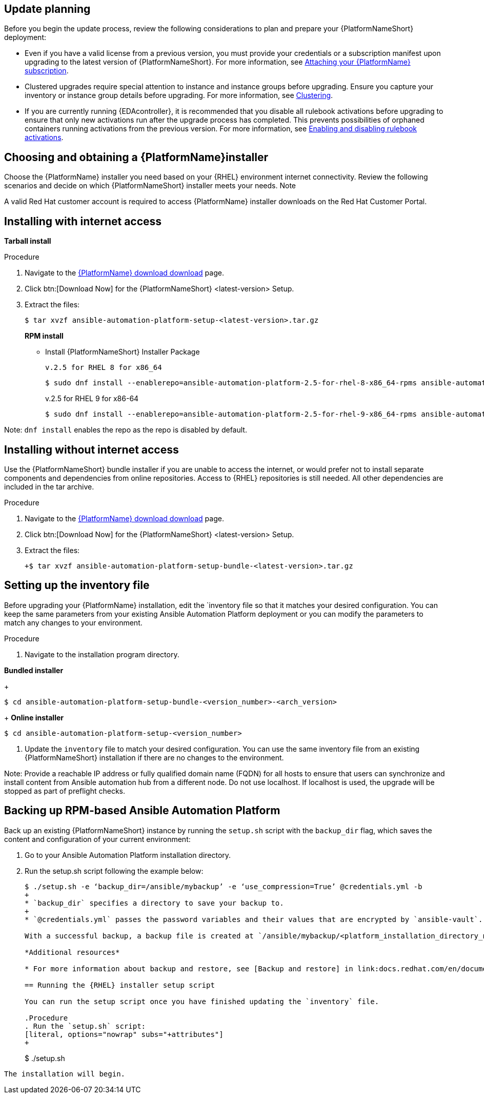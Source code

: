 [id="proc-update-aap-rpm"]

== Update planning

Before you begin the update process, review the following considerations to plan and prepare your {PlatformNameShort} deployment:

* Even if you have a valid license from a previous version, you must provide your credentials or a subscription manifest upon upgrading to the latest version of {PlatformNameShort}. For more information, see link:docs.redhat.com/en/documentation/{PlatformName}/2.5/html/access_management_and_authentication/assembly-gateway-licensing#proc-attaching-subscriptions[Attaching your {PlatformName} subscription].

* Clustered upgrades require special attention to instance and instance groups before upgrading. Ensure you capture your inventory or instance group details before upgrading. For more information, see link:docs.redhat.com/en/documentation/{PlatformName}/2.5/html-single/configuring_automation_execution/index#controller-clustering[Clustering].

* If you are currently running {EDAcontroller}, it is recommended that you disable all rulebook activations before upgrading to ensure that only new activations run after the upgrade process has completed. This prevents possibilities of orphaned containers running activations from the previous version. For more information, see link:docs.redhat.com/en/documentation/{PlatformName}/2.5/html-single/using_automation_decisions/index#eda-enable-rulebook-activations[Enabling and disabling rulebook activations].

== Choosing and obtaining a {PlatformName}installer

Choose the {PlatformName} installer you need based on your {RHEL} environment internet connectivity. Review the following scenarios and decide on which {PlatformNameShort} installer meets your needs.
Note

A valid Red Hat customer account is required to access {PlatformName} installer downloads on the Red Hat Customer Portal.

== Installing with internet access

*Tarball install*

.Procedure

. Navigate to the link:access.redhat.com/downloads/content/480/ver=2.5/rhel---9/2.5/x86_64/product-software[{PlatformName} download download] page.

. Click btn:[Download Now] for the {PlatformNameShort} <latest-version> Setup.

. Extract the files:
+
[literal, options="nowrap" subs="+attributes"]
----
$ tar xvzf ansible-automation-platform-setup-<latest-version>.tar.gz
----
+
*RPM install*

* Install {PlatformNameShort} Installer Package
+
[literal, options="nowrap" subs="+attributes"]
v.2.5 for RHEL 8 for x86_64
+
----
$ sudo dnf install --enablerepo=ansible-automation-platform-2.5-for-rhel-8-x86_64-rpms ansible-automation-platform-installer
----
+
v.2.5 for RHEL 9 for x86-64
+
----
$ sudo dnf install --enablerepo=ansible-automation-platform-2.5-for-rhel-9-x86_64-rpms ansible-automation-platform-installer
----

Note: `dnf install` enables the repo as the repo is disabled by default.

== Installing without internet access

Use the {PlatformNameShort} bundle installer if you are unable to access the internet, or would prefer not to install separate components and dependencies from online repositories. Access to {RHEL} repositories is still needed. All other dependencies are included in the tar archive.

.Procedure

. Navigate to the link:access.redhat.com/downloads/content/480/ver=2.5/rhel---9/2.5/x86_64/product-software[{PlatformName} download download] page.

. Click btn:[Download Now] for the {PlatformNameShort} <latest-version> Setup.

. Extract the files:
+
[literal, options="nowrap" subs="+attributes"]
----
+$ tar xvzf ansible-automation-platform-setup-bundle-<latest-version>.tar.gz
----

== Setting up the inventory file

Before upgrading your {PlatformName} installation, edit the `inventory file so that it matches your desired configuration. You can keep the same parameters from your existing Ansible Automation Platform deployment or you can modify the parameters to match any changes to your environment.

.Procedure

. Navigate to the installation program directory.

*Bundled installer*
+
[literal, options="nowrap" subs="+attributes"]
----
$ cd ansible-automation-platform-setup-bundle-<version_number>-<arch_version>
----
+
*Online installer*
----
$ cd ansible-automation-platform-setup-<version_number>
----

. Update the `inventory` file to match your desired configuration. You can use the same inventory file from an existing {PlatformNameShort} installation if there are no changes to the environment.

Note: Provide a reachable IP address or fully qualified domain name (FQDN) for all hosts to ensure that users can synchronize and install content from Ansible automation hub from a different node. Do not use localhost. If localhost is used, the upgrade will be stopped as part of preflight checks.

== Backing up RPM-based Ansible Automation Platform

Back up an existing {PlatformNameShort} instance by running the `setup.sh` script with the `backup_dir` flag, which saves the content and configuration of your current environment:

. Go to your Ansible Automation Platform installation directory.

. Run the setup.sh script following the example below:
+
[literal, options="nowrap" subs="+attributes"]
----
$ ./setup.sh -e ‘backup_dir=/ansible/mybackup’ -e ‘use_compression=True’ @credentials.yml -b
+
* `backup_dir` specifies a directory to save your backup to.
+
* `@credentials.yml` passes the password variables and their values that are encrypted by `ansible-vault`.

With a successful backup, a backup file is created at `/ansible/mybackup/<platform_installation_directory_name>.tar.gz`.

*Additional resources*

* For more information about backup and restore, see [Backup and restore] in link:docs.redhat.com/en/documentation/{PlatformNameShort}/2.5/html-single/configuring_automation_execution/index#controller-backup-and-restore_Configuring automation execution_.

== Running the {RHEL} installer setup script

You can run the setup script once you have finished updating the `inventory` file.

.Procedure
. Run the `setup.sh` script:
[literal, options="nowrap" subs="+attributes"]
+
----
$ ./setup.sh
----

The installation will begin.
